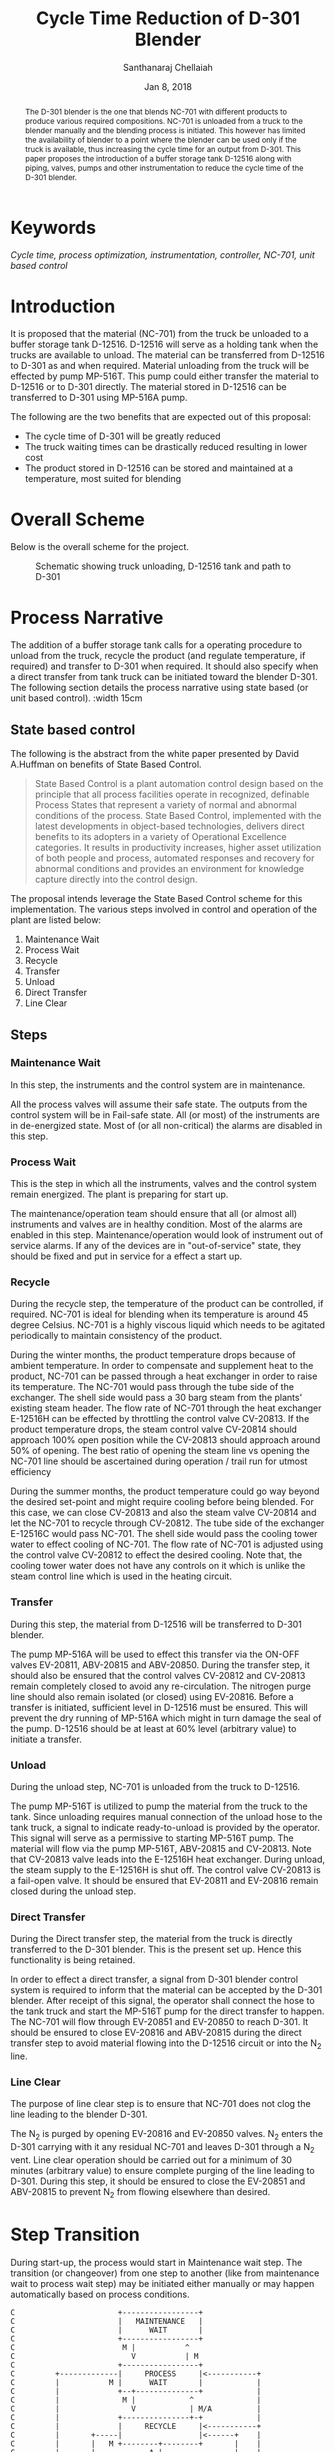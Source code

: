 #+TITLE: Cycle Time Reduction of D-301 Blender
#+SUBTITLE:  
#+AUTHOR: Santhanaraj Chellaiah
#+DATE: Jan 8, 2018
#+LATEX_CLASS: article
#+LATEX_CLASS_OPTIONS: [a4paper,oneside] 
#+LATEX_HEADER:
#+LATEX_HEADER_EXTRA:
#+DESCRIPTION:
#+KEYWORDS: Cycle time, process optimization, instrumentation, controller, NC-701, unit based control
#+SUBTITLE:
#+LATEX_COMPILER: pdflatex
#+OPTIONS: toc:nil H:3 num:4 col ^:{}
#+latex_header: \hypersetup{colorlinks=true,linkcolor=blue}

#+begin_abstract 
The D-301 blender is the one that blends NC-701 with different
products to produce various required compositions. NC-701 is unloaded
from a truck to the blender manually and the blending process is
initiated. This however has limited the availability of blender to a
point where the blender can be used only if the truck is available,
thus increasing the cycle time for an output from D-301. This paper
proposes the introduction of a buffer storage tank D-12516 along with
piping, valves, pumps and other instrumentation to reduce the cycle
time of the D-301 blender.
#+end_abstract

* Keywords
/Cycle time, process optimization, instrumentation, controller, NC-701, unit based control/

* Introduction
It is proposed that the material (NC-701) from the truck be unloaded
to a buffer storage tank D-12516. D-12516 will serve as a holding tank
when the trucks are available to unload. The material can be
transferred from D-12516 to D-301 as and when required. Material
unloading from the truck will be effected by pump MP-516T. This pump
could either transfer the material to D-12516 or to D-301
directly. The material stored in D-12516 can be transferred to D-301
using MP-516A pump.  

The following are the two benefits that are expected out of this proposal: 
  - The cycle time of D-301 will be greatly reduced
  - The truck waiting times can be drastically reduced resulting in lower cost
  - The product stored in D-12516 can be stored and maintained at a
    temperature, most suited for blending
#+latex: \clearpage
* Overall Scheme
Below is the overall scheme for the project. 
#+ATTR_LATEX: :height 12cm :width 15cm :float [hb]
#+CAPTION: Schematic showing truck unloading, D-12516 tank and path to D-301
[[/home/prasanna/Documents/git/CSR/images/Overall_Scheme.png]]

* Process Narrative
The addition of a buffer storage tank calls for a operating procedure
to unload from the truck, recycle the product (and regulate
temperature, if required) and transfer to D-301 when required. It
should also specify when a direct transfer from tank truck can be
initiated toward the blender D-301. The following section details the
process narrative using state based (or unit based control). :width 15cm
** State based control
The following is the abstract from the white paper presented by David
A.Huffman on benefits of State Based Control.
#+BEGIN_QUOTE
State Based Control is a plant automation control design based on the
principle that all process facilities operate in recognized, definable
Process States that represent a variety of normal and abnormal
conditions of the process. State Based Control, implemented with the
latest developments in object-based technologies, delivers direct
benefits to its adopters in a variety of Operational Excellence
categories. It results in productivity increases, higher asset
utilization of both people and process, automated responses and
recovery for abnormal conditions and provides an environment for
knowledge capture directly into the control design.
#+END_QUOTE
The proposal intends leverage the State Based Control scheme for this
implementation. The various steps involved in control and operation of
the plant are listed below: 
1. Maintenance Wait
2. Process Wait
3. Recycle
4. Transfer
5. Unload
6. Direct Transfer
7. Line Clear
** Steps
*** Maintenance Wait
In this step, the instruments and the control system are in
maintenance. 

All the process valves will assume their safe state. The
outputs from the control system will be in Fail-safe state. All (or
most) of the instruments are in de-energized state. Most of (or all
non-critical) the alarms are disabled in this step.
*** Process Wait
This is the step in which all the instruments, valves and the control
system remain energized. The plant is preparing for start up. 

The maintenance/operation team should ensure that all (or almost all)
instruments and valves are in healthy condition. Most of the alarms
are enabled in this step. Maintenance/operation would look of
instrument out of service alarms. If any of the devices are in
"out-of-service" state, they should be fixed and put in service for a
effect a start up.
*** Recycle
During the recycle step, the temperature of the product can be
controlled, if required. NC-701 is ideal for blending when its
temperature is around 45 degree Celsius. NC-701 is a highly viscous
liquid which needs to be agitated periodically to maintain consistency
of the product.

During the winter months, the product temperature drops because of
ambient temperature. In order to compensate and supplement heat to the
product, NC-701 can be passed through a heat exchanger in order to
raise its temperature. The NC-701 would pass through the tube side of
the exchanger. The shell side would pass a 30 barg steam from the
plants' existing steam header. The flow rate of NC-701 through the
heat exchanger E-12516H can be effected by throttling the control
valve CV-20813. If the product temperature drops, the steam control
valve CV-20814 should approach 100% open position while the CV-20813
should approach around 50% of opening. The best ratio of opening the
steam line vs opening the NC-701 line should be ascertained during
operation / trail run for utmost efficiency

During the summer months, the product temperature could go way beyond
the desired set-point and might require cooling before being
blended. For this case, we can close CV-20813 and also the steam valve
CV-20814 and let the NC-701 to recycle through CV-20812. The tube side
of the exchanger E-12516C would pass NC-701. The shell side would pass
the cooling tower water to effect cooling of NC-701. The flow rate of
NC-701 is adjusted using the control valve CV-20812 to effect the
desired cooling. Note that, the cooling tower water does not have any
controls on it which is unlike the steam control line which is used in
the heating circuit.
*** Transfer
During this step, the material from D-12516 will be transferred to
D-301 blender. 

The pump MP-516A will be used to effect this transfer via the ON-OFF
valves EV-20811, ABV-20815 and ABV-20850. During the transfer step, it
should also be ensured that the control valves CV-20812 and CV-20813
remain completely closed to avoid any re-circulation. The nitrogen
purge line should also remain isolated (or closed) using EV-20816.
Before a transfer is initiated, sufficient level in D-12516 must be
ensured. This will prevent the dry running of MP-516A which might in
turn damage the seal of the pump. D-12516 should be at least at 60%
level (arbitrary value) to initiate a transfer.
*** Unload        
During the unload step, NC-701 is unloaded from the truck to
D-12516. 

The pump MP-516T is utilized to pump the material from the truck to
the tank. Since unloading requires manual connection of the unload
hose to the tank truck, a signal to indicate ready-to-unload is
provided by the operator. This signal will serve as a permissive to
starting MP-516T pump. The material will flow via the pump MP-516T,
ABV-20815 and CV-20813. Note that CV-20813 valve leads into the
E-12516H heat exchanger. During unload, the steam supply to the
E-12516H is shut off. The control valve CV-20813 is a fail-open
valve. It should be ensured that EV-20811 and EV-20816 remain closed
during the unload step.
*** Direct Transfer
During the Direct transfer step, the material from the truck is
directly transferred to the D-301 blender. This is the present set
up. Hence this functionality is being retained.

In order to effect a direct transfer, a signal from D-301 blender
control system is required to inform that the material can be accepted
by the D-301 blender. After receipt of this signal, the operator shall
connect the hose to the tank truck and start the MP-516T pump for the
direct transfer to happen. The NC-701 will flow through EV-20851 and
EV-20850 to reach D-301. It should be ensured to close EV-20816 and
ABV-20815 during the direct transfer step to avoid material flowing
into the D-12516 circuit or into the N_{2} line.
*** Line Clear    
The purpose of line clear step is to ensure that NC-701 does not clog
the line leading to the blender D-301.

The N_{2} is purged by opening EV-20816 and EV-20850 valves. N_{2}
enters the D-301 carrying with it any residual NC-701 and leaves D-301
through a N_{2} vent. Line clear operation should be carried out for a
minimum of 30 minutes (arbitrary value) to ensure complete purging of
the line leading to D-301. During this step, it should be ensured to
close the EV-20851 and ABV-20815 to prevent N_{2} from flowing
elsewhere than desired.
#+latex: \clearpage
* Step Transition
During start-up, the process would start in Maintenance wait step. The
transition (or changeover) from one step to another (like from
maintenance wait to process wait step) may be initiated either
manually or may happen automatically based on process conditions. 
#+BEGIN_SRC text
C                       +-----------------+                  
C                       |   MAINTENANCE   |                  
C                       |      WAIT       |                  
C                       +-----------------+                  
C                        M |           ^                     
C                          V           | M                   
C                       +-----------------+                  
C         +-------------|     PROCESS     |<-----------+    
C         |           M |      WAIT       |            |     
C         |             +--+--------------+            |     
C         |              M |            ^              |     
C         |                V            | M/A          |     
C         |             +---------------+-+            |     
C         |             |     RECYCLE     |<-----------+     
C         |       +-----|                 |<------+    |     
C         |       |   M +--------+--------+       |    |     
C         |       |            A |                |    |     
C         |       |              V                |    |     
C         |       |     +-----------------+  A    |    |     
C         |       |     |     TRANSFER    |---+   |    |     
C         |       |     |                 |   |   |    |     
C         |       |     +-----------------+   |   |    |     
C         |       |                           |   |    |     
C         |       |                           |   |    |     
C         |       |     +-----------------+   |   |    |     
C         |       +---->|     UNLOAD      |-- | --+    |     
C         +------------>|                 | M |        |     
C         |       |     +-----------------+   |        |     
C         |       |                           |        |     
C         |       |                           |        |     
C         |       |     +-----------------+   |        |     
C         +------------>|     DIRECT      |   |        |     
C         |       |     |    TRANSFER     |   |        |     
C         |       |     +--------+--------+   |        |     
C         |       |            M |            |        |     
C         |       |              V            |        |     
C         |       |     +-----------------+   |        |     
C         |       +---->|    LINE CLEAR   |<--+  A     |     
C         +------------>|                 |------------+    
C                       +-----------------+                  
	M denotes a manual transition initiated by the operator
	A denotes an automatic transition based on process condition
#+END_SRC

#+latex: \clearpage
* Control Narrative
The control narrative will pictorially represent the process
conditions that are required in each of the steps. There are no valve
line up and vessel line up requirements for Maintenance Wait and
Process Wait steps as there are no actions/functions.  As a general
convention, the equipment shown in green colour are
open/running. Similarly, equipment's in red colour are either
closed/stopped.
** Recycle         
Recycle step has the possibility of either heating or cooling the
material. When the yellow colored valves are in open position heating
shall take place. Cooling of material shall happen when the blue
coloured valves are open.
#+ATTR_LATEX: :height 12cm :height 12cm :width 15cm :float [hb]
#+CAPTION: Recycle step
[[/home/prasanna/Documents/git/CSR/images/Recycle.png]]
#+latex: \clearpage
** Transfer
During transfer step, in addition to the lining up of the transfer
valves, the valves in the recirculation line of the pump (CV-20813 or
CV-20812) shall be kept open to allow for minimum re-circulation. The
purpose of re-circulation is to prevent the pump from deadheading in
case if the blender D-301 circuit trips and closes blender inlet
valves
#+ATTR_LATEX: :height 12cm :width 15cm :float [hb]
#+CAPTION: Transfer from D-12516 to D-301
[[/home/prasanna/Documents/git/CSR/images/Transfer.png]]
#+latex: \clearpage
** Unload          
#+ATTR_LATEX: :height 12cm :width 15cm :float [hb]
#+CAPTION: Unload from truck to D-12516
[[/home/prasanna/Documents/git/CSR/images/Unload.png]]
#+latex: \clearpage
** Direct Transfer 
#+ATTR_LATEX: :height 12cm :width 15cm :float [hb]
#+CAPTION: Unload from truck and Direct transfer to D-301
[[/home/prasanna/Documents/git/CSR/images/DirectTransfer.png]]
#+latex: \clearpage
** Line Clear      
#+ATTR_LATEX: :height 12cm :width 15cm :float [hb]
#+CAPTION: Line clear
[[/home/prasanna/Documents/git/CSR/images/LineClear.png]]
#+latex: \clearpage
* P & ID
<< /Insert P & ID here/ >>
* IO list
    #+NAME: IO List 
    #+CAPTION: IO List for D-12516 tank addition
    #+ATT_LATEX: tabular width=\textwidth 

| P&ID # | Tag      | IO # | I/O  | Description with                | Equip.  | Min.   | Max.     |
|        | Name     |      | Type | Engg.units                      | Name    | Value  | Value    |
| *TBD*  |          | <l>  |      |                                 |         |        |          |
|--------+----------+------+------+---------------------------------+---------+--------+----------|
|        | PIT20804 | 181  | AI   | N2 Pad Pressure [inH2O]         | D12516  | 0      | 25       |
|        | TT20806  | 182  | AI   | Temperature [degC]              | D12516  | 0      | 200      |
|        | TT20807  | 162  | AI   | Recycle line temperature [degC] | D12516  | 0      | 200      |
|        | JT20809  | 180  | AI   | Power meter [hp]                | MP-516A | 0      | 25       |
|        | TT20808  | 165  | AI   | Suction temperature [degC]      | MP-516A | 0      | 200      |
|        | PIT20810 | 163  | AI   | Discharge pressure [psig]       | MP-516A | 0      | 200      |
|        | TT20853  | 159  | AI   | Suction temperature [degC]      | MP-516T | 0      | 200      |
|        | PIT20852 | 135  | AI   | Discharge pressure [psig]       | MP-516T | 0      | 200      |
|        | JT20854  | 432  | AI   | power meter [hp]                | MP-516T | 0      | 25       |
|        | EY20854  | 401  | DO   | Pump should run F.Off           | MP-516T | Off    | On       |
|        | EY20809  | 130  | DO   | Pump should run F.Off           | MP-516A | Off    | On       |
|        | EV20850  | 112  | DO   | TT to D-301 BV                  | D12516  | Close  | Open     |
|        | EV20851  | 403  | DO   | Discharge BV F.C.               | D12516  | Close  | Open     |
|        | EV20816  | 131  | DO   | Outlet N2 clear BV F.C          | D12516  | Close  | Open     |
|        | EV20815  | 133  | DO   | Outlet BV F.C                   | D12516  | Close  | Open     |
|        | EV20811  | 132  | DO   | Discharge BV F.O.               | D12516  | Open   | Close    |
|        | ZS20854  | 109  | DI   | Pump is on                      | MP-516T | Off    | On       |
|        | ZS20809  | 130  | DI   | Pump is on                      | MP-516A | Off    | On       |
|        | ZSC20850 | 112  | DI   | TT to D-301 BV ZSC              | D12516  | close  | Open     |
|        | ZSC20851 | 113  | DI   | discharge BV ZSC                | D12516  | close  | Open     |
|        | ZSC20816 | 131  | DI   | Outlet N2 clear BV ZSC          | D12516  | close  | Open     |
|        | ZSC20815 | 133  | DI   | Outlet BV ZSC                   | D12516  | close  | Open     |
|        | ZSC20811 | 132  | DI   | Discharge BV ZSC                | D12516  | Closed | Open     |
|        | ZSO20811 | 149  | DI   | discharge BV ZSO                | D12516  | Open   | Closed   |
|        | CV20812  | 104  | AO   | E-12516C Cooler CV F.C          | D12516  | 0      | 110      |
|        | CV20813  | 105  | AO   | E-12516C Heater CV F.O.         | D12516  | 0      | 110      |
|        | CV20814  | 102  | AO   | E-12516C Steam CV F.C           | D12516  | 0      | 110      |
|        | EV40215  | 428  | DO   | NC-701 BV                       | D301    | Close  | Open     |
|        | ZSC40215 | 429  | DI   | NC-701 BV ZSC                   | D301    |        |          |
|        | LIT20805 | 140  | AI   | dP Level [%]                    | D12516  | 0      | 100      |
|        | LSH20802 | 183  | AI   | Level Switch                    | D12516  | high   | not high |

Based on the proposed control narrative, the following IO count would be required to realize the project. 
| S.No. | IO Type | IO Qty |
| <c>   | <c>     | <c>    |
|-------+---------+--------|
| 1     | AI      |     11 |
| 2     | AO      |      3 |
| 3     | DI      |      9 |
| 4     | DO      |      8 |

   
* Bill of Material
<< /Insert BOM here/ >>
* Conclusion
* References
1. [[https://www.controlglobal.com/assets/knowledge_centers/abb/assets/Benefits-of-state-based-control-white-paper.pdf][Benefits of State Based Control]]
2. 
